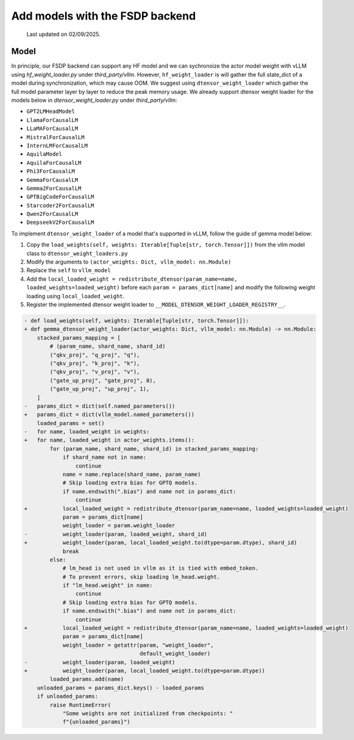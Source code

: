
Add models with the FSDP backend
==================================

  Last updated on 02/09/2025.

Model
--------------------------

In principle, our FSDP backend can support any HF model and we can
sychronoize the actor model weight with vLLM using `hf_weight_loader.py` under `third_party/vllm`.
However, ``hf_weight_loader`` is will gather the full state_dict of a
model during synchronization, which may cause OOM. We suggest using
``dtensor_weight_loader`` which gather the full model parameter layer by
layer to reduce the peak memory usage. We already support dtensor weight
loader for the models below in `dtensor_weight_loader.py` under `third_party/vllm`:

- ``GPT2LMHeadModel``
- ``LlamaForCausalLM``
- ``LLaMAForCausalLM``
- ``MistralForCausalLM``
- ``InternLMForCausalLM``
- ``AquilaModel``
- ``AquilaForCausalLM``
- ``Phi3ForCausalLM``
- ``GemmaForCausalLM``
- ``Gemma2ForCausalLM``
- ``GPTBigCodeForCausalLM``
- ``Starcoder2ForCausalLM``
- ``Qwen2ForCausalLM``
- ``DeepseekV2ForCausalLM``

To implement ``dtensor_weight_loader`` of a model that's supported in
vLLM, follow the guide of gemma model below:

1. Copy the
   ``load_weights(self, weights: Iterable[Tuple[str, torch.Tensor]])`` from the vllm model class
   to ``dtensor_weight_loaders.py``
2. Modify the arguments to
   ``(actor_weights: Dict, vllm_model: nn.Module)``
3. Replace the ``self`` to ``vllm_model``
4. Add the
   ``local_loaded_weight = redistribute_dtensor(param_name=name, loaded_weights=loaded_weight)``
   before each ``param = params_dict[name]`` and modify the following
   weight loading using ``local_loaded_weight``.
5. Register the implemented dtensor weight loader to ``__MODEL_DTENSOR_WEIGHT_LOADER_REGISTRY__``.

.. code-block:: diff

    - def load_weights(self, weights: Iterable[Tuple[str, torch.Tensor]]):
    + def gemma_dtensor_weight_loader(actor_weights: Dict, vllm_model: nn.Module) -> nn.Module:
        stacked_params_mapping = [
            # (param_name, shard_name, shard_id)
            ("qkv_proj", "q_proj", "q"),
            ("qkv_proj", "k_proj", "k"),
            ("qkv_proj", "v_proj", "v"),
            ("gate_up_proj", "gate_proj", 0),
            ("gate_up_proj", "up_proj", 1),
        ]
    -   params_dict = dict(self.named_parameters())
    +   params_dict = dict(vllm_model.named_parameters())
        loaded_params = set()
    -   for name, loaded_weight in weights:
    +   for name, loaded_weight in actor_weights.items():
            for (param_name, shard_name, shard_id) in stacked_params_mapping:
                if shard_name not in name:
                    continue
                name = name.replace(shard_name, param_name)
                # Skip loading extra bias for GPTQ models.
                if name.endswith(".bias") and name not in params_dict:
                    continue
    +           local_loaded_weight = redistribute_dtensor(param_name=name, loaded_weights=loaded_weight)
                param = params_dict[name]
                weight_loader = param.weight_loader
    -           weight_loader(param, loaded_weight, shard_id)
    +           weight_loader(param, local_loaded_weight.to(dtype=param.dtype), shard_id)
                break
            else:
                # lm_head is not used in vllm as it is tied with embed_token.
                # To prevent errors, skip loading lm_head.weight.
                if "lm_head.weight" in name:
                    continue
                # Skip loading extra bias for GPTQ models.
                if name.endswith(".bias") and name not in params_dict:
                    continue
    +           local_loaded_weight = redistribute_dtensor(param_name=name, loaded_weights=loaded_weight)
                param = params_dict[name]
                weight_loader = getattr(param, "weight_loader",
                                        default_weight_loader)
    -           weight_loader(param, loaded_weight)
    +           weight_loader(param, local_loaded_weight.to(dtype=param.dtype))
            loaded_params.add(name)
        unloaded_params = params_dict.keys() - loaded_params
        if unloaded_params:
            raise RuntimeError(
                "Some weights are not initialized from checkpoints: "
                f"{unloaded_params}")